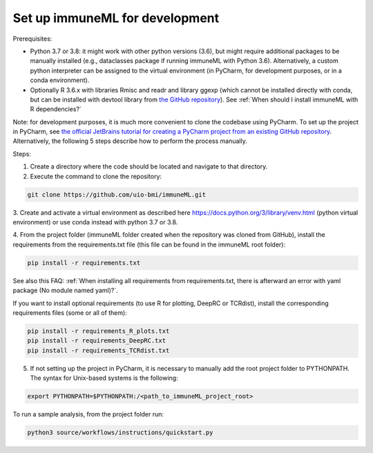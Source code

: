 Set up immuneML for development
----------------------------------
Prerequisites:

- Python 3.7 or 3.8: it might work with other python versions (3.6), but might require additional packages to be manually installed (e.g., dataclasses package if running immuneML with Python 3.6). Alternatively, a custom python interpreter can be assigned to the virtual environment (in PyCharm, for development purposes, or in a conda environment).

- Optionally R 3.6.x with libraries Rmisc and readr and library ggexp (which cannot be installed directly with conda, but can be installed with devtool library from `the GitHub repository <https://github.com/keshav-motwani/ggexp>`_). See :ref:`When should I install immuneML with R dependencies?`

Note: for development purposes, it is much more convenient to clone the codebase using PyCharm. To set up the project in PyCharm, see
`the official JetBrains tutorial for creating a PyCharm project from an existing GitHub repository <https://www.jetbrains.com/help/pycharm/manage-projects-hosted-on-github.html>`_.
Alternatively, the following 5 steps describe how to perform the process manually.

Steps:

1. Create a directory where the code should be located and navigate to that directory.

2. Execute the command to clone the repository:

.. code-block:: console

  git clone https://github.com/uio-bmi/immuneML.git

3. Create and activate a virtual environment as described here
https://docs.python.org/3/library/venv.html (python virtual environment)
or use conda instead with python 3.7 or 3.8.

4. From the project folder (immuneML folder created when the repository was cloned
from GitHub), install the requirements from the requirements.txt file (this file can be found in the immuneML root folder):

.. code-block:: console

  pip install -r requirements.txt

See also this FAQ: :ref:`When installing all requirements from requirements.txt, there is afterward an error with yaml package (No module named yaml)?`.

If you want to install optional requirements (to use R for plotting, DeepRC or TCRdist), install the corresponding requirements files (some or all of them):

.. code-block:: console

  pip install -r requirements_R_plots.txt
  pip install -r requirements_DeepRC.txt
  pip install -r requirements_TCRdist.txt

5. If not setting up the project in PyCharm, it is necessary to manually add the root project folder to PYTHONPATH. The syntax for Unix-based systems is the following:

.. code-block:: console

  export PYTHONPATH=$PYTHONPATH:/<path_to_immuneML_project_root>

To run a sample analysis, from the project folder run:

.. code-block:: console

  python3 source/workflows/instructions/quickstart.py
